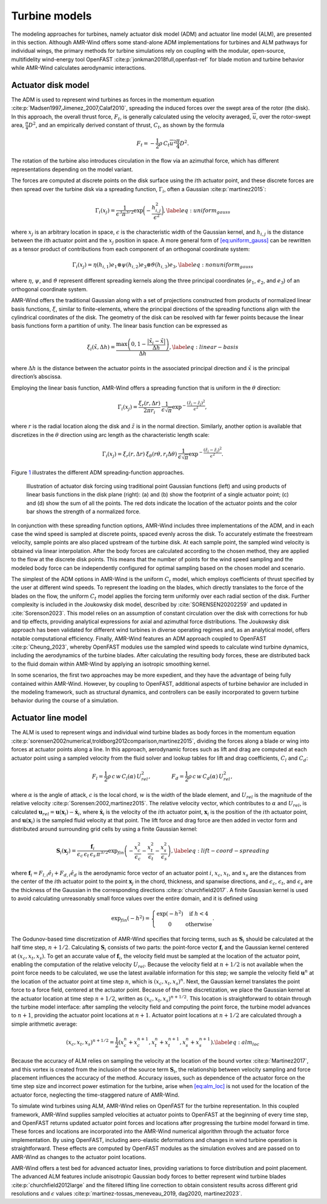 .. _turbine_models:

Turbine models
--------------

The modeling approaches for turbines, namely actuator disk model (ADM)
and actuator line model (ALM), are presented in this section. Although
AMR-Wind offers some stand-alone ADM implementations for turbines and
ALM pathways for individual wings, the primary methods for turbine
simulations rely on coupling with the modular, open-source,
multifidelity wind-energy tool
OpenFAST :cite:p:`jonkman2018full,openfast-ref` for blade
motion and turbine behavior while AMR-Wind calculates aerodynamic
interactions.

Actuator disk model
~~~~~~~~~~~~~~~~~~~

The ADM is used to represent wind turbines as forces in the momentum
equation :cite:p:`Madsen1997,Jimenez_2007,Calaf2010`,
spreading the induced forces over the swept area of the rotor (the
disk). In this approach, the overall thrust force, :math:`F_t`, is
generally calculated using the velocity averaged, :math:`\overline{u}`,
over the rotor-swept area, :math:`\frac{\pi}{4} D^2`, and an empirically
derived constant of thrust, :math:`C_t`, as shown by the formula

.. math:: F_t = -\frac{1}{2}\rho \, C_t \overline{u}^2 \frac{\pi}{4} D^2.

The rotation of the turbine also introduces circulation in the flow via
an azimuthal force, which has different representations depending on the
model variant.

The forces are computed at discrete points on the disk surface using the
:math:`i`\ th actuator point, and these discrete forces are then spread
over the turbine disk via a spreading function, :math:`\Gamma_i`, often
a Gaussian :cite:p:`martinez2015`:

.. math::

   \Gamma_i(x_j) = \frac{1}{\epsilon^3\pi^{3/2}} \exp\bigg(-\frac{h_{i,j}^2}{\epsilon^2}\bigg),
       \label{eq:uniform_gauss}

where :math:`x_j` is an arbitrary location in space, :math:`\epsilon` is
the characteristic width of the Gaussian kernel, and :math:`h_{i,j}` is
the distance between the :math:`i`\ th actuator point and the
:math:`x_j` position in space. A more general form of
`[eq:uniform_gauss] <#eq:uniform_gauss>`__ can be rewritten as a tensor
product of contributions from each component of an orthogonal coordinate
system:

.. math::

   \Gamma_i(x_j) = \eta (h_{i,1}) e_1 \otimes \psi (h_{i,2}) e_3 \otimes \vartheta  (h_{i,3} ) e_3,
       \label{eq:nonuniform_gauss}

where :math:`\eta`, :math:`\psi`, and :math:`\vartheta` represent
different spreading kernels along the three principal coordinates
(:math:`e_1`, :math:`e_2`, and :math:`e_3`) of an orthogonal coordinate
system.

AMR-Wind offers the traditional Gaussian along with a set of projections
constructed from products of normalized linear basis functions,
:math:`\xi`, similar to finite-elements, where the principal directions
of the spreading functions align with the cylindrical coordinates of the
disk. The geometry of the disk can be resolved with far fewer points
because the linear basis functions form a partition of unity. The linear
basis function can be expressed as

.. math::

   \xi_i(\tilde{x},\Delta h) = \frac{\max \left(0, 1-\frac{\vert \tilde{x}_i-\tilde{x} \vert}{\Delta h}\right)}{\Delta h},
       \label{eq:linear-basis}

where :math:`\Delta h` is the distance between the actuator points in
the associated principal direction and :math:`\tilde{x}` is the
principal direction’s abscissa.

Employing the linear basis function, AMR-Wind offers a spreading
function that is uniform in the :math:`\theta` direction:

.. math:: \Gamma_i(x_j) = \frac{\xi_r(r, \Delta r)}{2 \pi r_i} \:  \frac{1}{\epsilon \sqrt{\pi}} \exp^{-\frac{\left(\tilde{z}_i-\tilde{z}_j\right)^2}{\epsilon^2}},

where :math:`r` is the radial location along the disk and
:math:`\tilde{z}` is in the normal direction. Similarly, another option
is available that discretizes in the :math:`\theta` direction using arc
length as the characteristic length scale:

.. math:: \Gamma_i(x_j) = \xi_r(r, \Delta r) \: \xi_\theta(r\theta, r_i\Delta \theta) \:  \frac{1}{\epsilon \sqrt{\pi}} \exp^{-\frac{\left(\tilde{z}_i-\tilde{z}_j\right)^2}{\epsilon^2}}.

Figure `1 <#fig:adm-disk-projections>`__ illustrates the different ADM
spreading-function approaches.

.. figure:: ./images/adm_disk_projection.png
   :alt: adm-disk-projections
   :width: 66.0%

   Illustration of actuator disk forcing using traditional point
   Gaussian functions (left) and using products of linear basis functions in the
   disk plane (right): (a) and (b) show the footprint of a single
   actuator point; (c) and (d) show the sum of all the points. The red
   dots indicate the location of the actuator points and the color bar
   shows the strength of a normalized force.

In conjunction with these spreading function options, AMR-Wind includes
three implementations of the ADM, and in each case the wind speed is
sampled at discrete points, spaced evenly across the disk. To accurately
estimate the freestream velocity, sample points are also placed upstream
of the turbine disk. At each sample point, the sampled wind velocity is
obtained via linear interpolation. After the body forces are calculated
according to the chosen method, they are applied to the flow at the
discrete disk points. This means that the number of points for the wind
speed sampling and the modeled body force can be independently
configured for optimal sampling based on the chosen model and scenario.

The simplest of the ADM options in AMR-Wind is the uniform :math:`C_t`
model, which employs coefficients of thrust specified by the user at
different wind speeds. To represent the loading on the blades, which
directly translates to the force of the blades on the flow, the uniform
:math:`C_t` model applies the forcing term uniformly over each radial
section of the disk. Further complexity is included in the Joukowsky
disk model, described by :cite:`SORENSEN20202259` and
updated in :cite:`Sorenson2023`. This model relies on an
assumption of constant circulation over the disk with corrections for
hub and tip effects, providing analytical expressions for axial and
azimuthal force distributions. The Joukowsky disk approach has been
validated for different wind turbines in diverse operating regimes and,
as an analytical model, offers notable computational efficiency.
Finally, AMR-Wind features an ADM approach coupled to OpenFAST
:cite:p:`Cheung_2023`, whereby OpenFAST modules use the
sampled wind speeds to calculate wind turbine dynamics, including the
aerodynamics of the turbine blades. After calculating the resulting body
forces, these are distributed back to the fluid domain within AMR-Wind
by applying an isotropic smoothing kernel.

In some scenarios, the first two approaches may be more expedient, and
they have the advantage of being fully contained within AMR-Wind.
However, by coupling to OpenFAST, additional aspects of turbine behavior
are included in the modeling framework, such as structural dynamics, and
controllers can be easily incorporated to govern turbine behavior during
the course of a simulation.

Actuator line model
~~~~~~~~~~~~~~~~~~~

The ALM is used to represent wings and individual wind turbine blades as
body forces in the momentum equation
:cite:p:`sorensen2002numerical,troldborg2012comparison,martinez2015`,
dividing the forces along a blade or wing into forces at actuator points
along a line. In this approach, aerodynamic forces such as lift and drag
are computed at each actuator point using a sampled velocity from the
fluid solver and lookup tables for lift and drag coefficients,
:math:`C_l` and :math:`C_d`:

.. math::

   F_l = \frac{1}{2} \rho \, c \, w \, C_l (\alpha) \, U_{ rel}^2,
       ~~~~~~~~~~~~
       F_d = \frac{1}{2} \rho \, c \, w \, C_d (\alpha) \, U_{ rel}^2,

where :math:`\alpha` is the angle of attack, :math:`c` is the local
chord, :math:`w` is the width of the blade element, and :math:`U_{rel}`
is the magnitude of the relative velocity
:cite:p:`Sorensen:2002,martinez2015`. The relative velocity
vector, which contributes to :math:`\alpha` and :math:`U_{rel}`, is
calculated
:math:`\boldsymbol{u}_{rel} = \boldsymbol{u}(\boldsymbol{x}_{i}) - \dot{\boldsymbol{x}}_{i}`,
where :math:`\dot{\boldsymbol{x}}_i` is the velocity of the
:math:`i`\ th actuator point, :math:`\boldsymbol{x}_i` is the position
of the :math:`i`\ th actuator point, and
:math:`\boldsymbol{u}(\boldsymbol{x}_i)` is the sampled fluid velocity
at that point. The lift force and drag force are then added in vector
form and distributed around surrounding grid cells by using a finite
Gaussian kernel:

.. math::

   \boldsymbol{S}_i(\boldsymbol{x}_j) = \frac{\boldsymbol{f}_i} {\epsilon_c \, \epsilon_t \, \epsilon_s \, \pi^{3/2}}
       \exp_{fin} \left(
           - \frac{x_c^2}{\epsilon_c}
           - \frac{x_t^2}{\epsilon_t}
           - \frac{x_s^2}{\epsilon_s}
             \right),
       \label{eq:lift-coord-spreading}

where :math:`\boldsymbol{f}_i=F_{l,i}\hat{e}_l + F_{d,i}\hat{e}_d` is
the aerodynamic force vector of an actuator point :math:`i`,
:math:`x_c`, :math:`x_t`, and :math:`x_s` are the distances from the
center of the :math:`i`\ th actuator point to the point
:math:`\boldsymbol{x}_j` in the chord, thickness, and spanwise
directions, and :math:`\epsilon_c`, :math:`\epsilon_t`, and
:math:`\epsilon_s` are the thickness of the Gaussian in the
corresponding directions :cite:p:`churchfield2017`. A finite
Gaussian kernel is used to avoid calculating unreasonably small force
values over the entire domain, and it is defined using

.. math::

   \exp_{fin}(-h^2) = \left\{\begin{matrix}
   \exp (-h^2) & \textrm{if } h < 4 \\
   0 & \textrm{otherwise}
   \end{matrix}\right. .

The Godunov-based time discretization of AMR-Wind specifies that forcing
terms, such as :math:`\boldsymbol{S}_i` should be calculated at the half
time step, :math:`n+1/2`. Calculating :math:`\boldsymbol{S}_i` consists
of two parts: the point-force vector :math:`\boldsymbol{f}_i` and the
Gaussian kernel centered at :math:`(x_c,x_t,x_s)`. To get an accurate
value of :math:`\boldsymbol{f}_i`, the velocity field must be sampled at
the location of the actuator point, enabling the computation of the
relative velocity :math:`U_{rel}`. Because the velocity field at
:math:`n+1/2` is not available when the point force needs to be
calculated, we use the latest available information for this step; we
sample the velocity field :math:`\boldsymbol{u}^n` at the location of
the actuator point at time step :math:`n`, which is
:math:`(x_c,x_t,x_s)^n`. Next, the Gaussian kernel translates the point
force to a force field, centered at the actuator point. Because of the
time discretization, we place the Gaussian kernel at the actuator
location at time step :math:`n+1/2`, written as
:math:`(x_c,x_t,x_s)^{n+1/2}`. This location is straightforward to
obtain through the turbine model interface: after sampling the velocity
field and computing the point force, the turbine model advances to
:math:`n+1`, providing the actuator point locations at :math:`n+1`.
Actuator point locations at :math:`n+1/2` are calculated through a
simple arithmetic average:

.. math:: (x_c,x_t,x_s)^{n+1/2} = \frac{1}{2}\left(x_c^n+x_c^{n+1},x_t^n+x_t^{n+1},x_s^n+x_s^{n+1} \right). \label{eq:alm_loc}

Because the accuracy of ALM relies on sampling the velocity at the
location of the bound vortex :cite:p:`Martinez2017`, and this
vortex is created from the inclusion of the source term
:math:`\boldsymbol{S}_i`, the relationship between velocity sampling and
force placement influences the accuracy of the method. Accuracy issues,
such as dependence of the actuator force on the time step size and
incorrect power estimation for the turbine, arise when
`[eq:alm_loc] <#eq:alm_loc>`__ is not used for the location of the
actuator force, neglecting the time-staggered nature of AMR-Wind.

To simulate wind turbines using ALM, AMR-Wind relies on OpenFAST for the
turbine representation. In this coupled framework, AMR-Wind supplies
sampled velocities at actuator points to OpenFAST at the beginning of
every time step, and OpenFAST returns updated actuator point forces and
locations after progressing the turbine model forward in time. These
forces and locations are incorporated into the AMR-Wind numerical
algorithm through the actuator force implementation. By using OpenFAST,
including aero-elastic deformations and changes in wind turbine operation
is straightforward. These effects are computed by OpenFAST modules as
the simulation evolves and are passed on to AMR-Wind as changes to the
actuator point locations.

AMR-Wind offers a test bed for advanced actuator lines, providing
variations to force distribution and point placement. The advanced ALM
features include anisotropic Gaussian body forces to better represent
wind turbine blades :cite:p:`churchfield2012large` and the
filtered lifting line correction to obtain consistent results across
different grid resolutions and :math:`\epsilon` values
:cite:p:`martinez-tossas_meneveau_2019, dag2020, martinez2023`.
